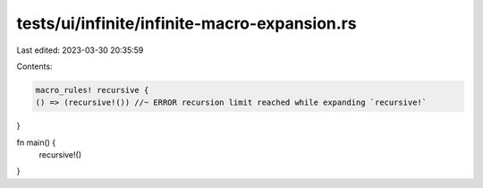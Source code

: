 tests/ui/infinite/infinite-macro-expansion.rs
=============================================

Last edited: 2023-03-30 20:35:59

Contents:

.. code-block:: rs

    macro_rules! recursive {
    () => (recursive!()) //~ ERROR recursion limit reached while expanding `recursive!`
}

fn main() {
    recursive!()
}



